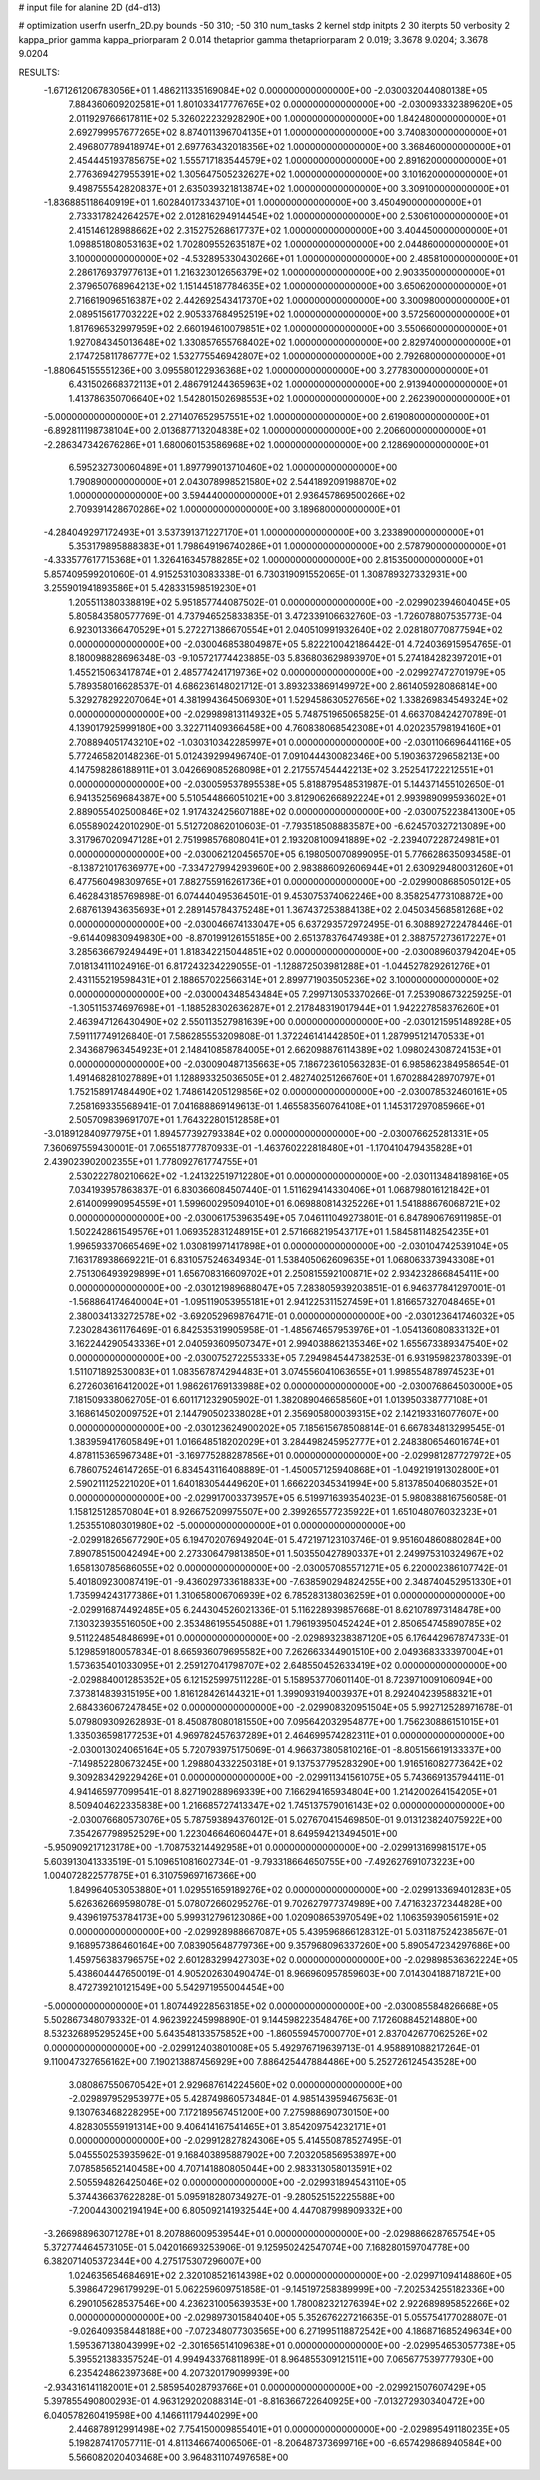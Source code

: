 # input file for alanine 2D (d4-d13)

# optimization
userfn       userfn_2D.py
bounds       -50 310; -50 310
num_tasks    2
kernel       stdp
initpts      2 30
iterpts      50
verbosity    2
kappa_prior  gamma
kappa_priorparam 2 0.014
thetaprior gamma
thetapriorparam 2 0.019; 3.3678 9.0204; 3.3678 9.0204


RESULTS:
 -1.671261206783056E+01  1.486211335169084E+02  0.000000000000000E+00      -2.030032044080138E+05
  7.884360609202581E+01  1.801033417776765E+02  0.000000000000000E+00      -2.030093332389620E+05
  2.011929766617811E+02  5.326022232928290E+00  1.000000000000000E+00       1.842480000000000E+01
  2.692799957677265E+02  8.874011396704135E+01  1.000000000000000E+00       3.740830000000000E+01
  2.496807789418974E+01  2.697763432018356E+02  1.000000000000000E+00       3.368460000000000E+01
  2.454445193785675E+02  1.555717183544579E+02  1.000000000000000E+00       2.891620000000000E+01
  2.776369427955391E+02  1.305647505232627E+02  1.000000000000000E+00       3.101620000000000E+01
  9.498755542820837E+01  2.635039321813874E+02  1.000000000000000E+00       3.309100000000000E+01
 -1.836885118640919E+01  1.602840173343710E+01  1.000000000000000E+00       3.450490000000000E+01
  2.733317824264257E+02  2.012816294914454E+02  1.000000000000000E+00       2.530610000000000E+01
  2.415146128988662E+02  2.315275268617737E+02  1.000000000000000E+00       3.404450000000000E+01
  1.098851808053163E+02  1.702809552635187E+02  1.000000000000000E+00       2.044860000000000E+01
  3.100000000000000E+02 -4.532895330430266E+01  1.000000000000000E+00       2.485810000000000E+01
  2.286176937977613E+01  1.216323012656379E+02  1.000000000000000E+00       2.903350000000000E+01
  2.379650768964213E+02  1.151445187784635E+02  1.000000000000000E+00       3.650620000000000E+01
  2.716619096516387E+02  2.442692543417370E+02  1.000000000000000E+00       3.300980000000000E+01
  2.089515617703222E+02  2.905337684952519E+02  1.000000000000000E+00       3.572560000000000E+01
  1.817696532997959E+02  2.660194610079851E+02  1.000000000000000E+00       3.550660000000000E+01
  1.927084345013648E+02  1.330857655768402E+02  1.000000000000000E+00       2.829740000000000E+01
  2.174725811786777E+02  1.532775546942807E+02  1.000000000000000E+00       2.792680000000000E+01
 -1.880645155551236E+00  3.095580122936368E+02  1.000000000000000E+00       3.277830000000000E+01
  6.431502668372113E+01  2.486791244365963E+02  1.000000000000000E+00       2.913940000000000E+01
  1.413786350706640E+02  1.542801502698553E+02  1.000000000000000E+00       2.262390000000000E+01
 -5.000000000000000E+01  2.271407652957551E+02  1.000000000000000E+00       2.619080000000000E+01
 -6.892811198738104E+00  2.013687713204838E+02  1.000000000000000E+00       2.206600000000000E+01
 -2.286347342676286E+01  1.680060153586968E+02  1.000000000000000E+00       2.128690000000000E+01
  6.595232730060489E+01  1.897799013710460E+02  1.000000000000000E+00       1.790890000000000E+01
  2.043078998521580E+02  2.544189209198870E+02  1.000000000000000E+00       3.594440000000000E+01
  2.936457869500266E+02  2.709391428670286E+02  1.000000000000000E+00       3.189680000000000E+01
 -4.284049297172493E+01  3.537391371227170E+01  1.000000000000000E+00       3.233890000000000E+01
  5.353179895888383E+01  1.798649196740286E+01  1.000000000000000E+00       2.578790000000000E+01
 -4.333577617715368E+01  1.326416345788285E+02  1.000000000000000E+00       2.815350000000000E+01       5.857409599201060E-01  4.915253103083338E-01       6.730319091552065E-01  1.308789327332931E+00  3.255901941893586E+01  5.428331598519230E+01
  1.205511380338819E+02  5.951857744087502E-01  0.000000000000000E+00      -2.029902394604045E+05       5.805843580577769E-01  4.737946525833835E-01       3.472339106632760E-03 -1.726078807535773E-04  6.923013366470529E+01  5.272271386670554E+01
  2.040510991932640E+02  2.028180770877594E+02  0.000000000000000E+00      -2.030046853804987E+05       5.822210042186442E-01  4.724036915954765E-01       8.180098828696348E-03 -9.105721774423885E-03  5.836803629893970E+01  5.274184282397201E+01
  1.455215063417874E+01  2.485774241719736E+02  0.000000000000000E+00      -2.029927472701979E+05       5.789358016628537E-01  4.686236148021712E-01       3.893233869149972E+00  2.861405928086814E+00  5.329278292207064E+01  4.381994364506930E+01
  1.529458630527656E+02  1.338269834549324E+02  0.000000000000000E+00      -2.029989813114932E+05       5.748751965065825E-01  4.663708424270789E-01       4.139017925999180E+00  3.322711409366458E+00  4.760838068542308E+01  4.020235798194160E+01
  2.708894051743210E+02 -1.030310342285997E+01  0.000000000000000E+00      -2.030110669644116E+05       5.772465820148236E-01  5.012439299496740E-01       7.091044430082346E+00  5.190363729658213E+00  4.147598286188911E+01  3.042669085268098E+01
  2.217557454442213E+02  3.252541722212551E+01  0.000000000000000E+00      -2.030059537895538E+05       5.818879548531987E-01  5.144371455102650E-01       6.941352569684387E+00  5.510544866051021E+00  3.812906266892224E+01  2.993989099593602E+01
  2.889055402500846E+02  1.917432425607188E+02  0.000000000000000E+00      -2.030075223841300E+05       6.055890242010290E-01  5.512720862010603E-01      -7.793518508883587E+00 -6.624570327213089E+00  3.317967020947128E+01  2.751998576808041E+01
  2.193208100941889E+02 -2.239407228724981E+01  0.000000000000000E+00      -2.030062120456570E+05       6.198050070899095E-01  5.776628635093458E-01      -8.138721017636977E+00 -7.334727994293960E+00  2.983886092606944E+01  2.630929480031260E+01
  6.477560498309765E+01  7.882755916261736E+01  0.000000000000000E+00      -2.029900868505012E+05       6.462843185769898E-01  6.074440495364501E-01       9.453075374062246E+00  8.358254773108872E+00  2.687613943635693E+01  2.289145784375248E+01
  1.367437253884138E+02  2.045034568581268E+02  0.000000000000000E+00      -2.030046674133047E+05       6.637293572972495E-01  6.308892722478446E-01      -9.614409830949830E+00 -8.870199126155185E+00  2.651378376474938E+01  2.388757273617227E+01
  3.285636679249449E+01  1.818342215044851E+02  0.000000000000000E+00      -2.030089603794204E+05       7.018134111024916E-01  6.817243234229055E-01      -1.128872503981288E+01 -1.044527829261276E+01  2.431155219598431E+01  2.188657022566314E+01
  2.899771903505236E+02  3.100000000000000E+02  0.000000000000000E+00      -2.030004348543484E+05       7.299713053370266E-01  7.253908673225925E-01      -1.305115374697698E+01 -1.188528302636287E+01  2.217848319017944E+01  1.942227858376260E+01
  2.463947126430490E+02  2.550113527981639E+00  0.000000000000000E+00      -2.030121595148928E+05       7.591117749126840E-01  7.586285553209808E-01       1.372246141442850E+01  1.287995121470533E+01  2.343687963454923E+01  2.148410858784005E+01
  2.662098876114389E+02  1.098024308724153E+01  0.000000000000000E+00      -2.030090487135663E+05       7.186723610563283E-01  6.985862384958654E-01       1.491468281027889E+01  1.128893325036505E+01  2.482740251266760E+01  1.670288428970797E+01
  1.752158917484490E+02  1.748614205129856E+02  0.000000000000000E+00      -2.030078532460161E+05       7.258169335568941E-01  7.041688869149613E-01       1.465583560764108E+01  1.145317297085966E+01  2.505709839691707E+01  1.764322801512858E+01
 -3.018912840977975E+01  1.894577392793384E+02  0.000000000000000E+00      -2.030076625281331E+05       7.360697559430001E-01  7.065518777870933E-01      -1.463760222818480E+01 -1.170410479435828E+01  2.439023902002355E+01  1.778092761774755E+01
  2.530222780210662E+02 -1.241322519712280E+01  0.000000000000000E+00      -2.030113484189816E+05       7.034193957863837E-01  6.830366084507440E-01       1.511629414330406E+01  1.068798016121842E+01  2.614009990954559E+01  1.599600295094010E+01
  6.069880814325226E+01  1.541888676068721E+02  0.000000000000000E+00      -2.030061753963549E+05       7.046111049273801E-01  6.847890676911985E-01       1.502242861549576E+01  1.069352831248915E+01  2.571668219543717E+01  1.584581148254235E+01
  1.996593370665469E+02  1.030819971417898E+01  0.000000000000000E+00      -2.030104742539104E+05       7.163178938669221E-01  6.831057524634934E-01       1.538405062609635E+01  1.068063373943308E+01  2.751306493929899E+01  1.656708316609702E+01
  2.250815592100871E+02  2.934232866845411E+00  0.000000000000000E+00      -2.030121989688047E+05       7.283805939203851E-01  6.946377841297001E-01      -1.568864174640004E+01 -1.095119053955181E+01  2.941225311527459E+01  1.816657327048465E+01
  2.380034133272578E+02 -3.692052969876471E-01  0.000000000000000E+00      -2.030123641746032E+05       7.230284361176469E-01  6.842535319905958E-01      -1.485674657953976E+01 -1.054136080833132E+01  3.162244290543336E+01  2.040593609507347E+01
  2.994038862135346E+02  1.655673389347540E+02  0.000000000000000E+00      -2.030075272255333E+05       7.294984544738253E-01  6.931959823780339E-01       1.511071892530083E+01  1.083567874294483E+01  3.074556041063655E+01  1.998554878974523E+01
  6.272603616412002E+01  1.986261769133988E+02  0.000000000000000E+00      -2.030076864503000E+05       7.181509338062705E-01  6.601171232905902E-01       1.382089046658560E+01  1.013950338777108E+01  3.168614502009752E+01  2.144790502338028E+01
  2.356905800039315E+02  2.142193316077607E+00  0.000000000000000E+00      -2.030123624900202E+05       7.185615678508814E-01  6.667834813299545E-01       1.383959417605849E+01  1.016648518202029E+01  3.284498245952777E+01  2.248380654601674E+01
  4.878115365967348E+01 -3.169775288287856E+01  0.000000000000000E+00      -2.029981287727972E+05       6.786075246147265E-01  6.834543116408889E-01      -1.450057125940868E+01 -1.049219191302800E+01  2.590211125221020E+01  1.640183054449620E+01
  1.666220345341994E+00  5.813785040680352E+01  0.000000000000000E+00      -2.029917003373957E+05       6.519971639354023E-01  5.980838816756058E-01       1.158125128570804E+01  8.926675209975507E+00  2.399265577235922E+01  1.651048076032323E+01
  1.253551080301980E+02 -5.000000000000000E+01  0.000000000000000E+00      -2.029918265677290E+05       6.194702076949204E-01  5.472197123103746E-01       9.951604860880284E+00  7.890785150042494E+00  2.273306479813850E+01  1.503550427890337E+01
  2.249975310324967E+02  1.658130785686055E+02  0.000000000000000E+00      -2.030057085571271E+05       6.220002386107742E-01  5.401809230087419E-01      -9.436029733618833E+00 -7.638590294824255E+00  2.348740452951330E+01  1.735994243177386E+01
  1.310658006706939E+02  6.785283138036259E+01  0.000000000000000E+00      -2.029916874492485E+05       6.244304526021336E-01  5.116228939857668E-01       8.621078973148478E+00  7.130323935516050E+00  2.353486195545088E+01  1.796193950452424E+01
  2.850654745890785E+02  9.511224854848699E+01  0.000000000000000E+00      -2.029893238387120E+05       6.176442967874733E-01  5.129859180057834E-01       8.665936079695582E+00  7.262663344901510E+00  2.049368333397004E+01  1.573635401033095E+01
  2.259127041798707E+02  2.648550452633419E+02  0.000000000000000E+00      -2.029884001285352E+05       6.121525997511228E-01  5.158953770601140E-01       8.723971009106094E+00  7.373814839315195E+00  1.816128426144321E+01  1.399093194003937E+01
  8.292404239588321E+01  2.684336067247845E+02  0.000000000000000E+00      -2.029908320951504E+05       5.992712528971678E-01  5.079809309262893E-01       8.450878080181550E+00  7.095642032954877E+00  1.756230886151015E+01  1.335036598177253E+01
  4.969782457637289E+01  2.464699574282311E+01  0.000000000000000E+00      -2.030013024065164E+05       5.720793975175069E-01  4.966373805810216E-01      -8.805156619133337E+00 -7.149852280673245E+00  1.298804332250318E+01  9.137537795283290E+00
  1.916516082773642E+02  9.309283429229426E+01  0.000000000000000E+00      -2.029911341561075E+05       5.743669135794411E-01  4.941465977099541E-01       8.827190288969339E+00  7.166294165934804E+00  1.214200264154205E+01  8.509404622335838E+00
  1.216685727413347E+02  1.745137579016143E+02  0.000000000000000E+00      -2.030076680573076E+05       5.787593894376012E-01  5.027670415469850E-01       9.013123824075922E+00  7.354267798952529E+00  1.223046646060447E+01  8.649594213494501E+00
 -5.950909217123178E+00 -1.708753214492958E+01  0.000000000000000E+00      -2.029913169981517E+05       5.603913041333519E-01  5.109651081602734E-01      -9.793318664650755E+00 -7.492627691073223E+00  1.004072822577875E+01  6.310759697167366E+00
  1.849964053053880E+01  1.029551659189276E+02  0.000000000000000E+00      -2.029913369401283E+05       5.626362669598078E-01  5.078072660295276E-01       9.702627977374989E+00  7.471632372344828E+00  9.439619753784173E+00  5.999312796123086E+00
  1.020908653970549E+02  1.106359390561591E+02  0.000000000000000E+00      -2.029928988667087E+05       5.439596866128312E-01  5.031187524238567E-01       9.168957386460164E+00  7.083905648779736E+00  9.357968096337260E+00  5.890547234297686E+00
  1.459756383796575E+02  2.601283299427303E+02  0.000000000000000E+00      -2.029898536362224E+05       5.438604447650019E-01  4.905202630490474E-01       8.966960957859603E+00  7.014304188718721E+00  8.472739210121549E+00  5.542971955004454E+00
 -5.000000000000000E+01  1.807449228563185E+02  0.000000000000000E+00      -2.030085584826668E+05       5.502867348079332E-01  4.962392245998890E-01       9.144598223548476E+00  7.172608845214880E+00  8.532326895295245E+00  5.643548133575852E+00
 -1.860559457000770E+01  2.837042677062526E+02  0.000000000000000E+00      -2.029912403801008E+05       5.492976719639713E-01  4.958891088217264E-01       9.110047327656162E+00  7.190213887456929E+00  7.886425447884486E+00  5.252726124543528E+00
  3.080867550670542E+01  2.929687614224560E+02  0.000000000000000E+00      -2.029897952953977E+05       5.428749860573484E-01  4.985143959467563E-01       9.130763468228295E+00  7.172189567451200E+00  7.275988690730150E+00  4.828305559191314E+00
  9.406414167541465E+01  3.854209754232171E+01  0.000000000000000E+00      -2.029912827824306E+05       5.414550878527495E-01  5.045550253935962E-01       9.168403895887902E+00  7.203205856953897E+00  7.078585652140458E+00  4.707141880805044E+00
  2.983313058013591E+02  2.505594826425046E+02  0.000000000000000E+00      -2.029931894543110E+05       5.374436637622828E-01  5.095918280734927E-01      -9.280525152225588E+00 -7.200443002194194E+00  6.805092141932544E+00  4.447087998909332E+00
 -3.266988963071278E+01  8.207886009539544E+01  0.000000000000000E+00      -2.029886628765754E+05       5.372774464573105E-01  5.042016693253906E-01       9.125950242547074E+00  7.168280159704778E+00  6.382071405372344E+00  4.275175307296007E+00
  1.024635654684691E+02  2.320108521614398E+02  0.000000000000000E+00      -2.029971094148860E+05       5.398647296179929E-01  5.062259609751858E-01      -9.145197258389999E+00 -7.202534255182336E+00  6.290105628537546E+00  4.236231005639353E+00
  1.780082321276394E+02  2.922689895852266E+02  0.000000000000000E+00      -2.029897301584040E+05       5.352676227216635E-01  5.055754177028807E-01      -9.026409358448188E+00 -7.072348077303565E+00  6.271995118872542E+00  4.186871685249634E+00
  1.595367138043999E+02 -2.301656514109638E+01  0.000000000000000E+00      -2.029954653057738E+05       5.395521383357524E-01  4.994943376811899E-01       8.964855309121511E+00  7.065677539777930E+00  6.235424862397368E+00  4.207320179099939E+00
 -2.934316141182001E+01  2.585954028793766E+01  0.000000000000000E+00      -2.029921507607429E+05       5.397855490800293E-01  4.963129202088314E-01      -8.816366722640925E+00 -7.013272930340472E+00  6.040578260419598E+00  4.146611179440299E+00
  2.446878912991498E+02  7.754150009855401E+01  0.000000000000000E+00      -2.029895491180235E+05       5.198287417057711E-01  4.811346674006506E-01      -8.206487373699716E+00 -6.657429868940584E+00  5.566082020403468E+00  3.964831107497658E+00